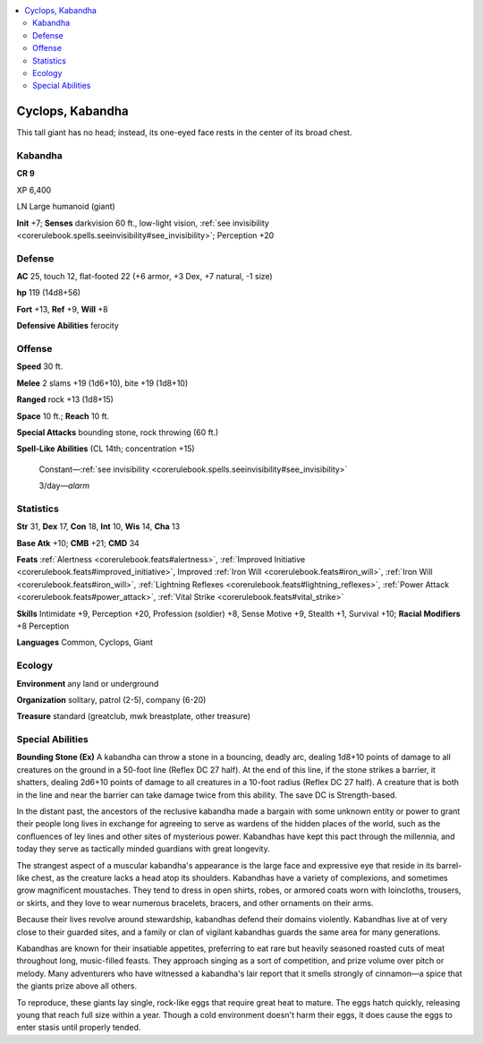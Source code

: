 
.. _`bestiary5.cyclopes`:

.. contents:: \ 

.. _`bestiary5.cyclopes#cyclops_kabandha`:

Cyclops, Kabandha
******************

This tall giant has no head; instead, its one-eyed face rests in the center of its broad chest.

.. _`bestiary5.cyclopes#kabandha`:

Kabandha
=========

**CR 9** 

XP 6,400

LN Large humanoid (giant)

\ **Init**\  +7; \ **Senses**\  darkvision 60 ft., low-light vision, :ref:`see invisibility <corerulebook.spells.seeinvisibility#see_invisibility>`\ ; Perception +20

.. _`bestiary5.cyclopes#defense`:

Defense
========

\ **AC**\  25, touch 12, flat-footed 22 (+6 armor, +3 Dex, +7 natural, -1 size)

\ **hp**\  119 (14d8+56)

\ **Fort**\  +13, \ **Ref**\  +9, \ **Will**\  +8

\ **Defensive Abilities**\  ferocity

.. _`bestiary5.cyclopes#offense`:

Offense
========

\ **Speed**\  30 ft.

\ **Melee**\  2 slams +19 (1d6+10), bite +19 (1d8+10)

\ **Ranged**\  rock +13 (1d8+15)

\ **Space**\  10 ft.; \ **Reach**\  10 ft.

\ **Special Attacks**\  bounding stone, rock throwing (60 ft.)

\ **Spell-Like Abilities**\  (CL 14th; concentration +15)

 Constant—:ref:`see invisibility <corerulebook.spells.seeinvisibility#see_invisibility>`

 3/day—\ *alarm*

.. _`bestiary5.cyclopes#statistics`:

Statistics
===========

\ **Str**\  31, \ **Dex**\  17, \ **Con**\  18, \ **Int**\  10, \ **Wis**\  14, \ **Cha**\  13

\ **Base Atk**\  +10; \ **CMB**\  +21; \ **CMD**\  34

\ **Feats**\  :ref:`Alertness <corerulebook.feats#alertness>`\ , :ref:`Improved Initiative <corerulebook.feats#improved_initiative>`\ , Improved :ref:`Iron Will <corerulebook.feats#iron_will>`\ , :ref:`Iron Will <corerulebook.feats#iron_will>`\ , :ref:`Lightning Reflexes <corerulebook.feats#lightning_reflexes>`\ , :ref:`Power Attack <corerulebook.feats#power_attack>`\ , :ref:`Vital Strike <corerulebook.feats#vital_strike>`

\ **Skills**\  Intimidate +9, Perception +20, Profession (soldier) +8, Sense Motive +9, Stealth +1, Survival +10; \ **Racial Modifiers**\  +8 Perception

\ **Languages**\  Common, Cyclops, Giant

.. _`bestiary5.cyclopes#ecology`:

Ecology
========

\ **Environment**\  any land or underground

\ **Organization**\  solitary, patrol (2-5), company (6-20)

\ **Treasure**\  standard (greatclub, mwk breastplate, other treasure)

.. _`bestiary5.cyclopes#special_abilities`:

Special Abilities
==================

\ **Bounding Stone (Ex)**\  A kabandha can throw a stone in a bouncing, deadly arc, dealing 1d8+10 points of damage to all creatures on the ground in a 50-foot line (Reflex DC 27 half). At the end of this line, if the stone strikes a barrier, it shatters, dealing 2d6+10 points of damage to all creatures in a 10-foot radius (Reflex DC 27 half). A creature that is both in the line and near the barrier can take damage twice from this ability. The save DC is Strength-based.

In the distant past, the ancestors of the reclusive kabandha made a bargain with some unknown entity or power to grant their people long lives in exchange for agreeing to serve as wardens of the hidden places of the world, such as the confluences of ley lines and other sites of mysterious power. Kabandhas have kept this pact through the millennia, and today they serve as tactically minded guardians with great longevity.

The strangest aspect of a muscular kabandha's appearance is the large face and expressive eye that reside in its barrel-like chest, as the creature lacks a head atop its shoulders. Kabandhas have a variety of complexions, and sometimes grow magnificent moustaches. They tend to dress in open shirts, robes, or armored coats worn with loincloths, trousers, or skirts, and they love to wear numerous bracelets, bracers, and other ornaments on their arms.

Because their lives revolve around stewardship, kabandhas defend their domains violently. Kabandhas live at of very close to their guarded sites, and a family or clan of vigilant kabandhas guards the same area for many generations.

Kabandhas are known for their insatiable appetites, preferring to eat rare but heavily seasoned roasted cuts of meat throughout long, music-filled feasts. They approach singing as a sort of competition, and prize volume over pitch or melody. Many adventurers who have witnessed a kabandha's lair report that it smells strongly of cinnamon—a spice that the giants prize above all others.

To reproduce, these giants lay single, rock-like eggs that require great heat to mature. The eggs hatch quickly, releasing young that reach full size within a year. Though a cold environment doesn't harm their eggs, it does cause the eggs to enter stasis until properly tended.


